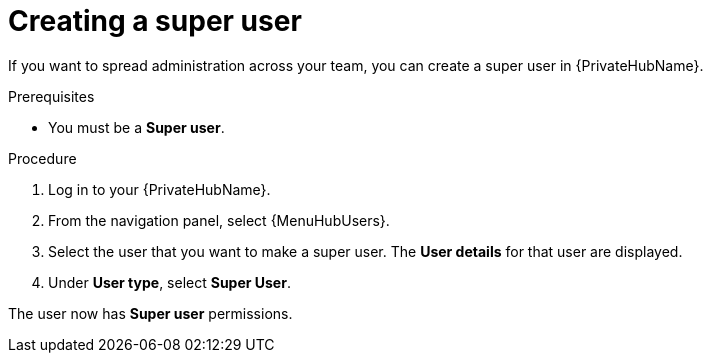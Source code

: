 :_mod-docs-content-type: PROCEDURE

// Module included in the following assemblies:
// obtaining-token/master.adoc
[id="proc-create-super-users"]

= Creating a super user

If you want to spread administration across your team, you can create a super user in {PrivateHubName}.

.Prerequisites

* You must be a *Super user*.

.Procedure
//[ddacosta] For 2.5 this will be Log in to Ansible Automation Platform and select Automation Content. Automation hub opens in a new tab. From the navigation ...
. Log in to your {PrivateHubName}.
. From the navigation panel, select {MenuHubUsers}.
. Select the user that you want to make a super user. The *User details* for that user are displayed.
. Under *User type*, select *Super User*.

The user now has *Super user* permissions.
